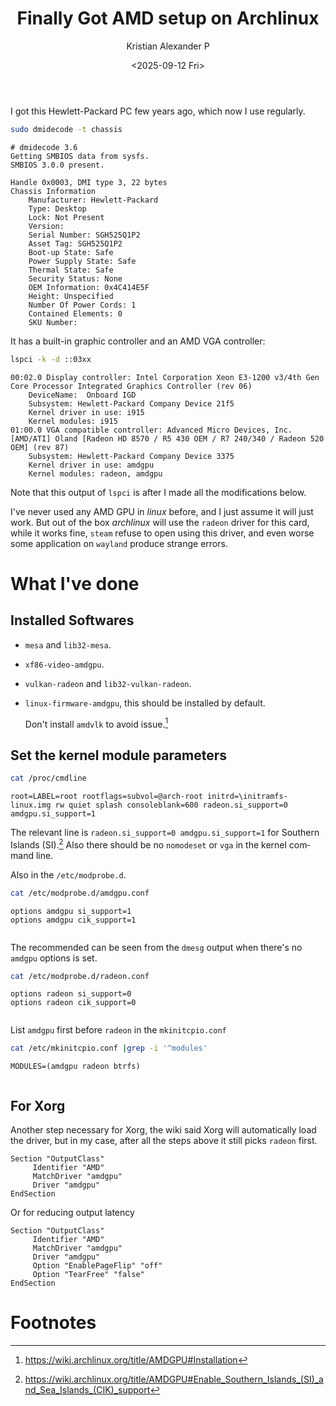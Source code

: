 #+options: ':nil -:nil ^:nil num:nil toc:nil
#+author: Kristian Alexander P
#+title: Finally Got AMD setup on Archlinux
#+description:
#+date: <2025-09-12 Fri>
#+hugo_categories: desktop
#+hugo_tags: amd linux gpu xorg
#+hugo_auto_set_lastmod: t
#+hugo_section: posts
#+hugo_base_dir: ../../
#+language: en
#+startup: inlineimages

I got this Hewlett-Packard PC few years ago, which now I use regularly.
#+begin_src sh :exports both :results verbatim :tangle no
sudo dmidecode -t chassis
#+end_src

#+RESULTS:
#+begin_example
# dmidecode 3.6
Getting SMBIOS data from sysfs.
SMBIOS 3.0.0 present.

Handle 0x0003, DMI type 3, 22 bytes
Chassis Information
	Manufacturer: Hewlett-Packard
	Type: Desktop
	Lock: Not Present
	Version:  
	Serial Number: SGH525Q1P2
	Asset Tag: SGH525Q1P2
	Boot-up State: Safe
	Power Supply State: Safe
	Thermal State: Safe
	Security Status: None
	OEM Information: 0x4C414E5F
	Height: Unspecified
	Number Of Power Cords: 1
	Contained Elements: 0
	SKU Number:  
#+end_example

It has a built-in graphic controller and an AMD VGA controller:
#+begin_src sh :exports both :results verbatim :tangle no
lspci -k -d ::03xx
#+end_src

#+RESULTS:
#+begin_example
00:02.0 Display controller: Intel Corporation Xeon E3-1200 v3/4th Gen Core Processor Integrated Graphics Controller (rev 06)
	DeviceName:  Onboard IGD
	Subsystem: Hewlett-Packard Company Device 21f5
	Kernel driver in use: i915
	Kernel modules: i915
01:00.0 VGA compatible controller: Advanced Micro Devices, Inc. [AMD/ATI] Oland [Radeon HD 8570 / R5 430 OEM / R7 240/340 / Radeon 520 OEM] (rev 87)
	Subsystem: Hewlett-Packard Company Device 3375
	Kernel driver in use: amdgpu
	Kernel modules: radeon, amdgpu
#+end_example
Note that this output of =lspci= is after I made all the modifications below.

I've never used any AMD GPU in /linux/ before, and I just assume it will just work. But out of the box /archlinux/ will use the =radeon= driver for this card, while it works fine, =steam= refuse to open using this driver, and even worse some application on =wayland= produce strange errors.
* What I've done
** Installed Softwares
- =mesa= and =lib32-mesa=.
- =xf86-video-amdgpu=.
- =vulkan-radeon= and =lib32-vulkan-radeon=.
- =linux-firmware-amdgpu=, this should be installed by default.
  
  Don't install =amdvlk= to avoid issue.[fn:1]
** Set the kernel module parameters
#+begin_src sh :tangle no :exports both :results verbatim
cat /proc/cmdline
#+end_src

#+RESULTS:
#+begin_example
root=LABEL=root rootflags=subvol=@arch-root initrd=\initramfs-linux.img rw quiet splash consoleblank=600 radeon.si_support=0 amdgpu.si_support=1
#+end_example

The relevant line is =radeon.si_support=0 amdgpu.si_support=1= for Southern Islands (SI).[fn:2] Also there should be no =nomodeset= or =vga= in the kernel command line.

Also in the =/etc/modprobe.d=.
#+begin_src sh :tangle no :exports both :results verbatim
cat /etc/modprobe.d/amdgpu.conf
#+end_src

#+RESULTS:
#+begin_example
options amdgpu si_support=1
options amdgpu cik_support=1

#+end_example

The recommended can be seen from the =dmesg= output when there's no =amdgpu= options is set.

#+begin_src sh :tangle no :exports both :results verbatim
cat /etc/modprobe.d/radeon.conf
#+end_src

#+RESULTS:
#+begin_example
options radeon si_support=0
options radeon cik_support=0

#+end_example

List =amdgpu= first before =radeon= in the =mkinitcpio.conf=

#+begin_src sh :tangle no :exports both :results verbatim
cat /etc/mkinitcpio.conf |grep -i '^modules'
#+end_src

#+RESULTS:
#+begin_example
MODULES=(amdgpu radeon btrfs)

#+end_example
** For Xorg
Another step necessary for Xorg, the wiki said Xorg will automatically load the driver, but in my case, after all the steps above it still picks =radeon= first.
#+name: /etc/X11/xorg.conf.d/20-amdgpu.conf
#+begin_example
  Section "OutputClass"
       Identifier "AMD"
       MatchDriver "amdgpu"
       Driver "amdgpu"
  EndSection
#+end_example

Or for reducing output latency
#+name: /etc/X11/xorg.conf.d/20-amdgpu.conf
#+begin_example
  Section "OutputClass"
       Identifier "AMD"
       MatchDriver "amdgpu"
       Driver "amdgpu"
       Option "EnablePageFlip" "off"
       Option "TearFree" "false"
  EndSection
#+end_example
* Footnotes
[fn:2] https://wiki.archlinux.org/title/AMDGPU#Enable_Southern_Islands_(SI)_and_Sea_Islands_(CIK)_support 

[fn:1] https://wiki.archlinux.org/title/AMDGPU#Installation 
